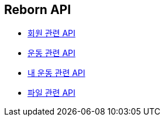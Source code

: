 == Reborn API

- link:/docs/member.html[회원 관련 API]
- link:/docs/workout.html[운동 관련 API]
- link:/docs/my-workout.html[내 운동 관련 API]
- link:/docs/upload.html[파일 관련 API]

